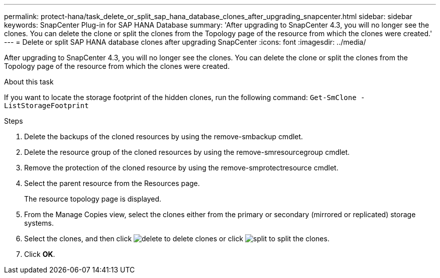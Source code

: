 ---
permalink: protect-hana/task_delete_or_split_sap_hana_database_clones_after_upgrading_snapcenter.html
sidebar: sidebar
keywords: SnapCenter Plug-in for SAP HANA Database
summary: 'After upgrading to SnapCenter 4.3, you will no longer see the clones. You can delete the clone or split the clones from the Topology page of the resource from which the clones were created.'
---
= Delete or split SAP HANA database clones after upgrading SnapCenter
:icons: font
:imagesdir: ../media/

[.lead]
After upgrading to SnapCenter 4.3, you will no longer see the clones. You can delete the clone or split the clones from the Topology page of the resource from which the clones were created.

.About this task

If you want to locate the storage footprint of the hidden clones, run the following command: `Get-SmClone -ListStorageFootprint`

.Steps

. Delete the backups of the cloned resources by using the remove-smbackup cmdlet.
. Delete the resource group of the cloned resources by using the remove-smresourcegroup cmdlet.
. Remove the protection of the cloned resource by using the remove-smprotectresource cmdlet.
. Select the parent resource from the Resources page.
+
The resource topology page is displayed.

. From the Manage Copies view, select the clones either from the primary or secondary (mirrored or replicated) storage systems.
. Select the clones, and then click image:../media/delete_icon.gif[delete] to delete clones or click image:../media/split_cone.gif[split] to split the clones.
. Click *OK*.
